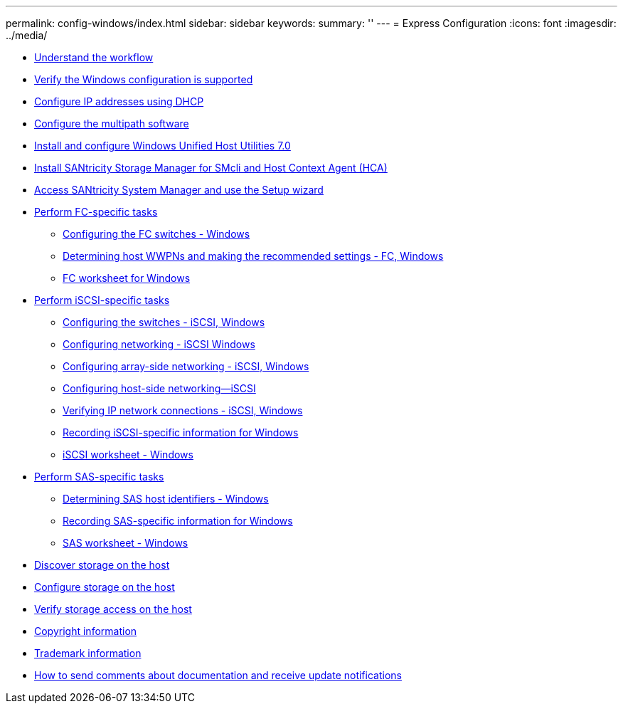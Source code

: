 ---
permalink: config-windows/index.html
sidebar: sidebar
keywords: 
summary: ''
---
= Express Configuration
:icons: font
:imagesdir: ../media/

* xref:concept_understand_the_windows_workflow.adoc[Understand the workflow]
* xref:task_verify_the_windows_configuration_is_supported.adoc[Verify the Windows configuration is supported]
* xref:task_configuring_ip_addresses_using_dhcp.adoc[Configure IP addresses using DHCP]
* xref:task_configure_multipath_software.adoc[Configure the multipath software]
* xref:task_install_and_configure_windows_unified_host_utilities_7_0.adoc[Install and configure Windows Unified Host Utilities 7.0]
* xref:task_install_santricity_storage_manager_for_smcli_and_hca.adoc[Install SANtricity Storage Manager for SMcli and Host Context Agent (HCA)]
* xref:task_access_santricity_system_manager_and_use_the_setup_wizard.adoc[Access SANtricity System Manager and use the Setup wizard]
* link:task_perform_fc_specific_tasks.md#task_perform_fc_specific_tasks[Perform FC-specific tasks]
 ** link:task_perform_fc_specific_tasks.md#task_configuring_the_fc_switches_windows[Configuring the FC switches - Windows]
 ** link:task_perform_fc_specific_tasks.md#task_determining_host_wwpns_and_making_the_recommended_settings_fc_windows[Determining host WWPNs and making the recommended settings - FC, Windows]
 ** link:task_perform_fc_specific_tasks.md#concept_fc_worksheet_for_windows[FC worksheet for Windows]
* link:task_perform_iscsi_specific_tasks.md#task_perform_iscsi_specific_tasks[Perform iSCSI-specific tasks]
 ** link:task_perform_iscsi_specific_tasks.md#concept_configuring_the_switches_iscsi_windows[Configuring the switches - iSCSI, Windows]
 ** link:task_perform_iscsi_specific_tasks.md#concept_configuring_networking_iscsi_windows[Configuring networking - iSCSI Windows]
 ** link:task_perform_iscsi_specific_tasks.md#task_configuring_array_side_networking_iscsi_windows[Configuring array-side networking - iSCSI, Windows]
 ** link:task_perform_iscsi_specific_tasks.md#task_configuring_host_side_networking_iscsi_windows_stormgr_sysmgr[Configuring host-side networking--iSCSI]
 ** link:task_perform_iscsi_specific_tasks.md#task_verifying_ip_network_connections_iscsi_windows[Verifying IP network connections - iSCSI, Windows]
 ** link:task_perform_iscsi_specific_tasks.md#task_recording_iscsi_specific_information_for_windows[Recording iSCSI-specific information for Windows]
 ** link:task_perform_iscsi_specific_tasks.md#concept_iscsi_worksheet_windows[iSCSI worksheet - Windows]
* link:task_perform_sas_specific_tasks.md#task_perform_sas_specific_tasks[Perform SAS-specific tasks]
 ** link:task_perform_sas_specific_tasks.md#task_determining_sas_host_identifiers_windows[Determining SAS host identifiers - Windows]
 ** link:task_perform_sas_specific_tasks.md#task_recording_sas_specific_information_for_windows[Recording SAS-specific information for Windows]
 ** link:task_perform_sas_specific_tasks.md#concept_sas_worksheet_windows[SAS worksheet - Windows]
* xref:task_discover_storage_on_the_host.adoc[Discover storage on the host]
* xref:task_configure_storage_on_the_host.adoc[Configure storage on the host]
* xref:task_verify_storage_access_on_the_host.adoc[Verify storage access on the host]
* xref:reference_copyright.adoc[Copyright information]
* xref:reference_trademark.adoc[Trademark information]
* xref:concept_how_to_send_comments_about_documentation_and_receive_update_notifications_netapp_post_preface.adoc[How to send comments about documentation and receive update notifications]

